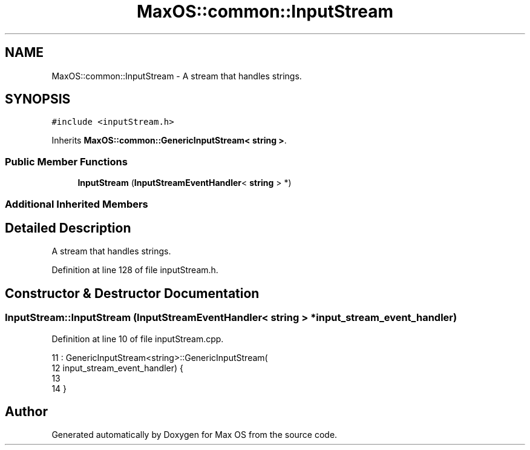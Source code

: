 .TH "MaxOS::common::InputStream" 3 "Sun Oct 13 2024" "Version 0.1" "Max OS" \" -*- nroff -*-
.ad l
.nh
.SH NAME
MaxOS::common::InputStream \- A stream that handles strings\&.  

.SH SYNOPSIS
.br
.PP
.PP
\fC#include <inputStream\&.h>\fP
.PP
Inherits \fBMaxOS::common::GenericInputStream< string >\fP\&.
.SS "Public Member Functions"

.in +1c
.ti -1c
.RI "\fBInputStream\fP (\fBInputStreamEventHandler\fP< \fBstring\fP > *)"
.br
.in -1c
.SS "Additional Inherited Members"
.SH "Detailed Description"
.PP 
A stream that handles strings\&. 
.PP
Definition at line 128 of file inputStream\&.h\&.
.SH "Constructor & Destructor Documentation"
.PP 
.SS "InputStream::InputStream (\fBInputStreamEventHandler\fP< \fBstring\fP > * input_stream_event_handler)"

.PP
Definition at line 10 of file inputStream\&.cpp\&.
.PP
.nf
11 : GenericInputStream<string>::GenericInputStream(
12           input_stream_event_handler) {
13 
14 }
.fi


.SH "Author"
.PP 
Generated automatically by Doxygen for Max OS from the source code\&.
